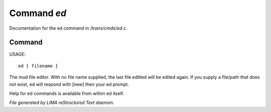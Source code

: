 *************
Command *ed*
*************

Documentation for the ed command in */trans/cmds/ed.c*.

Command
=======

USAGE::

	 ed [ filename ]

The mud file editor.
With no file name supplied, the last file editted will be edited again.
If you supply a file/path that does not exist, ed will respond with [new]
then your ed prompt.

Help for ed commands is available from within ed itself.



*File generated by LIMA reStructured Text daemon.*
